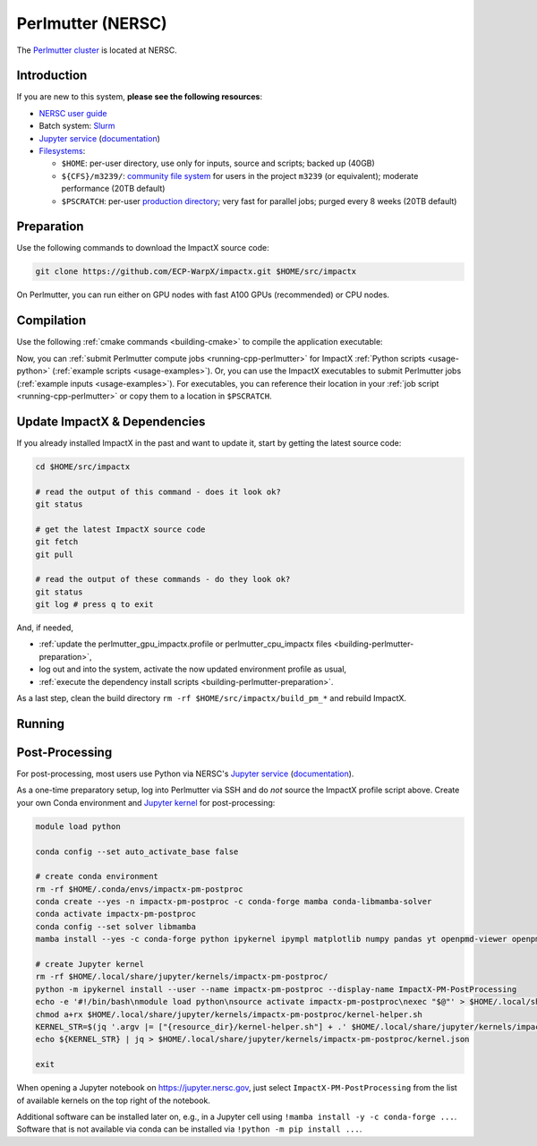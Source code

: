 .. _building-perlmutter:

Perlmutter (NERSC)
==================

The `Perlmutter cluster <https://docs.nersc.gov/systems/perlmutter/>`_ is located at NERSC.


Introduction
------------

If you are new to this system, **please see the following resources**:

* `NERSC user guide <https://docs.nersc.gov/>`__
* Batch system: `Slurm <https://docs.nersc.gov/systems/perlmutter/#running-jobs>`__
* `Jupyter service <https://jupyter.nersc.gov>`__ (`documentation <https://docs.nersc.gov/services/jupyter/>`__)
* `Filesystems <https://docs.nersc.gov/filesystems/>`__:

  * ``$HOME``: per-user directory, use only for inputs, source and scripts; backed up (40GB)
  * ``${CFS}/m3239/``: `community file system <https://docs.nersc.gov/filesystems/community/>`__ for users in the project ``m3239`` (or equivalent); moderate performance (20TB default)
  * ``$PSCRATCH``: per-user `production directory <https://docs.nersc.gov/filesystems/perlmutter-scratch/>`__; very fast for parallel jobs; purged every 8 weeks (20TB default)


.. _building-perlmutter-preparation:

Preparation
-----------

Use the following commands to download the ImpactX source code:

.. code-block:: bash

   git clone https://github.com/ECP-WarpX/impactx.git $HOME/src/impactx

On Perlmutter, you can run either on GPU nodes with fast A100 GPUs (recommended) or CPU nodes.

.. tab-set::

   .. tab-item:: A100 GPUs

      We use system software modules, add environment hints and further dependencies via the file ``$HOME/perlmutter_gpu_impactx.profile``.
      Create it now:

      .. code-block:: bash

         cp $HOME/src/impactx/docs/source/install/hpc/perlmutter-nersc/perlmutter_gpu_impactx.profile.example $HOME/perlmutter_gpu_impactx.profile

      .. dropdown:: Script Details
         :color: light
         :icon: info
         :animate: fade-in-slide-down

         .. literalinclude:: perlmutter-nersc/perlmutter_gpu_impactx.profile.example
            :language: bash

      Edit the 2nd line of this script, which sets the ``export proj=""`` variable.
      Perlmutter GPU projects must end in ``..._g``.
      For example, if you are member of the project ``m3239``, then run ``nano $HOME/perlmutter_gpu_impactx.profile`` and edit line 2 to read:

      .. code-block:: bash

         export proj="m3239_g"

      Exit the ``nano`` editor with ``Ctrl`` + ``O`` (save) and then ``Ctrl`` + ``X`` (exit).

      .. important::

         Now, and as the first step on future logins to Perlmutter, activate these environment settings:

         .. code-block:: bash

            source $HOME/perlmutter_gpu_impactx.profile

      Finally, since Perlmutter does not yet provide software modules for some of our dependencies, install them once:

      .. code-block:: bash

         bash $HOME/src/impactx/docs/source/install/hpc/perlmutter-nersc/install_gpu_dependencies.sh
         source ${CFS}/${proj%_g}/${USER}/sw/perlmutter/gpu/venvs/impactx/bin/activate

      .. dropdown:: Script Details
         :color: light
         :icon: info
         :animate: fade-in-slide-down

         .. literalinclude:: perlmutter-nersc/install_gpu_dependencies.sh
            :language: bash


   .. tab-item:: CPU Nodes

      We use system software modules, add environment hints and further dependencies via the file ``$HOME/perlmutter_cpu_impactx.profile``.
      Create it now:

      .. code-block:: bash

         cp $HOME/src/impactx/docs/source/install/hpc/perlmutter-nersc/perlmutter_cpu_impactx.profile.example $HOME/perlmutter_cpu_impactx.profile

      .. dropdown:: Script Details
         :color: light
         :icon: info
         :animate: fade-in-slide-down

         .. literalinclude:: perlmutter-nersc/perlmutter_cpu_impactx.profile.example
            :language: bash

      Edit the 2nd line of this script, which sets the ``export proj=""`` variable.
      For example, if you are member of the project ``m3239``, then run ``nano $HOME/perlmutter_cpu_impactx.profile`` and edit line 2 to read:

      .. code-block:: bash

         export proj="m3239"

      Exit the ``nano`` editor with ``Ctrl`` + ``O`` (save) and then ``Ctrl`` + ``X`` (exit).

      .. important::

         Now, and as the first step on future logins to Perlmutter, activate these environment settings:

         .. code-block:: bash

            source $HOME/perlmutter_cpu_impactx.profile

      Finally, since Perlmutter does not yet provide software modules for some of our dependencies, install them once:

      .. code-block:: bash

         bash $HOME/src/impactx/docs/source/install/hpc/perlmutter-nersc/install_cpu_dependencies.sh
         source ${CFS}/${proj}/${USER}/sw/perlmutter/cpu/venvs/impactx/bin/activate

      .. dropdown:: Script Details
         :color: light
         :icon: info
         :animate: fade-in-slide-down

         .. literalinclude:: perlmutter-nersc/install_cpu_dependencies.sh
            :language: bash


.. _building-perlmutter-compilation:

Compilation
-----------

Use the following :ref:`cmake commands <building-cmake>` to compile the application executable:

.. tab-set::

   .. tab-item:: A100 GPUs

      .. code-block:: bash

         cd $HOME/src/impactx
         rm -rf build_pm_gpu

         cmake -S . -B build_pm_gpu -DImpactX_COMPUTE=CUDA -DImpactX_FFT=ON
         cmake --build build_pm_gpu -j 16

      The ImpactX application executables are now in ``$HOME/src/impactx/build_pm_gpu/bin/``.
      Additionally, the following commands will install ImpactX as a Python module:

      .. code-block:: bash

         cd $HOME/src/impactx
         rm -rf build_pm_gpu_py

         cmake -S . -B build_pm_gpu_py -DImpactX_COMPUTE=CUDA -DImpactX_APP=OFF -DImpactX_FFT=ON -DImpactX_PYTHON=ON
         cmake --build build_pm_gpu_py -j 16 --target pip_install

   .. tab-item:: CPU Nodes

      .. code-block:: bash

         cd $HOME/src/impactx
         rm -rf build_pm_cpu

         cmake -S . -B build_pm_cpu -DImpactX_COMPUTE=OMP -DImpactX_FFT=ON
         cmake --build build_pm_cpu -j 16

      The ImpactX application executables are now in ``$HOME/src/impactx/build_pm_cpu/bin/``.
      Additionally, the following commands will install ImpactX as a Python module:

      .. code-block:: bash

         rm -rf build_pm_cpu_py

         cmake -S . -B build_pm_cpu_py -DImpactX_COMPUTE=OMP -DImpactX_APP=OFF -DImpactX_FFT=ON -DImpactX_PYTHON=ON
         cmake --build build_pm_cpu_py -j 16 --target pip_install

Now, you can :ref:`submit Perlmutter compute jobs <running-cpp-perlmutter>` for ImpactX :ref:`Python scripts <usage-python>` (:ref:`example scripts <usage-examples>`).
Or, you can use the ImpactX executables to submit Perlmutter jobs (:ref:`example inputs <usage-examples>`).
For executables, you can reference their location in your :ref:`job script <running-cpp-perlmutter>` or copy them to a location in ``$PSCRATCH``.


.. _building-perlmutter-update:

Update ImpactX & Dependencies
-----------------------------

If you already installed ImpactX in the past and want to update it, start by getting the latest source code:

.. code-block:: bash

   cd $HOME/src/impactx

   # read the output of this command - does it look ok?
   git status

   # get the latest ImpactX source code
   git fetch
   git pull

   # read the output of these commands - do they look ok?
   git status
   git log # press q to exit

And, if needed,

- :ref:`update the perlmutter_gpu_impactx.profile or perlmutter_cpu_impactx files <building-perlmutter-preparation>`,
- log out and into the system, activate the now updated environment profile as usual,
- :ref:`execute the dependency install scripts <building-perlmutter-preparation>`.

As a last step, clean the build directory ``rm -rf $HOME/src/impactx/build_pm_*`` and rebuild ImpactX.


.. _running-cpp-perlmutter:

Running
-------

.. tab-set::

   .. tab-item:: A100 (40GB) GPUs

      The batch script below can be used to run a ImpactX simulation on multiple nodes (change ``-N`` accordingly) on the supercomputer Perlmutter at NERSC.
      This partition as up to `1536 nodes <https://docs.nersc.gov/systems/perlmutter/architecture/>`__.

      Replace descriptions between chevrons ``<>`` by relevant values, for instance ``<input file>`` could be ``plasma_mirror_inputs``.
      Note that we run one MPI rank per GPU.

      .. literalinclude:: perlmutter-nersc/perlmutter_gpu.sbatch
         :language: bash
         :caption: You can copy this file from ``$HOME/src/impactx/docs/source/install/hpc/perlmutter-nersc/perlmutter_gpu.sbatch``.

      To run a simulation, copy the lines above to a file ``perlmutter_gpu.sbatch`` and run

      .. code-block:: bash

         sbatch perlmutter_gpu.sbatch

      to submit the job.


   .. tab-item:: A100 (80GB) GPUs

      Perlmutter has `256 nodes <https://docs.nersc.gov/systems/perlmutter/architecture/>`__ that provide 80 GB HBM per A100 GPU.
      In the A100 (40GB) batch script, replace ``-C gpu`` with ``-C gpu&hbm80g`` to use these large-memory GPUs.


   .. tab-item:: CPU Nodes

      The Perlmutter CPU partition as up to `3072 nodes <https://docs.nersc.gov/systems/perlmutter/architecture/>`__, each with 2x AMD EPYC 7763 CPUs.

      .. literalinclude:: perlmutter-nersc/perlmutter_cpu.sbatch
         :language: bash
         :caption: You can copy this file from ``$HOME/src/impactx/docs/source/install/hpc/perlmutter-nersc/perlmutter_cpu.sbatch``.


.. _post-processing-perlmutter:

Post-Processing
---------------

For post-processing, most users use Python via NERSC's `Jupyter service <https://jupyter.nersc.gov>`__ (`documentation <https://docs.nersc.gov/services/jupyter/>`__).

As a one-time preparatory setup, log into Perlmutter via SSH and do *not* source the ImpactX profile script above.
Create your own Conda environment and `Jupyter kernel <https://docs.nersc.gov/services/jupyter/how-to-guides/#how-to-use-a-conda-environment-as-a-python-kernel>`__ for post-processing:

.. code-block:: bash

   module load python

   conda config --set auto_activate_base false

   # create conda environment
   rm -rf $HOME/.conda/envs/impactx-pm-postproc
   conda create --yes -n impactx-pm-postproc -c conda-forge mamba conda-libmamba-solver
   conda activate impactx-pm-postproc
   conda config --set solver libmamba
   mamba install --yes -c conda-forge python ipykernel ipympl matplotlib numpy pandas yt openpmd-viewer openpmd-api h5py fast-histogram dask dask-jobqueue pyarrow

   # create Jupyter kernel
   rm -rf $HOME/.local/share/jupyter/kernels/impactx-pm-postproc/
   python -m ipykernel install --user --name impactx-pm-postproc --display-name ImpactX-PM-PostProcessing
   echo -e '#!/bin/bash\nmodule load python\nsource activate impactx-pm-postproc\nexec "$@"' > $HOME/.local/share/jupyter/kernels/impactx-pm-postproc/kernel-helper.sh
   chmod a+rx $HOME/.local/share/jupyter/kernels/impactx-pm-postproc/kernel-helper.sh
   KERNEL_STR=$(jq '.argv |= ["{resource_dir}/kernel-helper.sh"] + .' $HOME/.local/share/jupyter/kernels/impactx-pm-postproc/kernel.json | jq '.argv[1] = "python"')
   echo ${KERNEL_STR} | jq > $HOME/.local/share/jupyter/kernels/impactx-pm-postproc/kernel.json

   exit


When opening a Jupyter notebook on `https://jupyter.nersc.gov <https://jupyter.nersc.gov>`__, just select ``ImpactX-PM-PostProcessing`` from the list of available kernels on the top right of the notebook.

Additional software can be installed later on, e.g., in a Jupyter cell using ``!mamba install -y -c conda-forge ...``.
Software that is not available via conda can be installed via ``!python -m pip install ...``.
